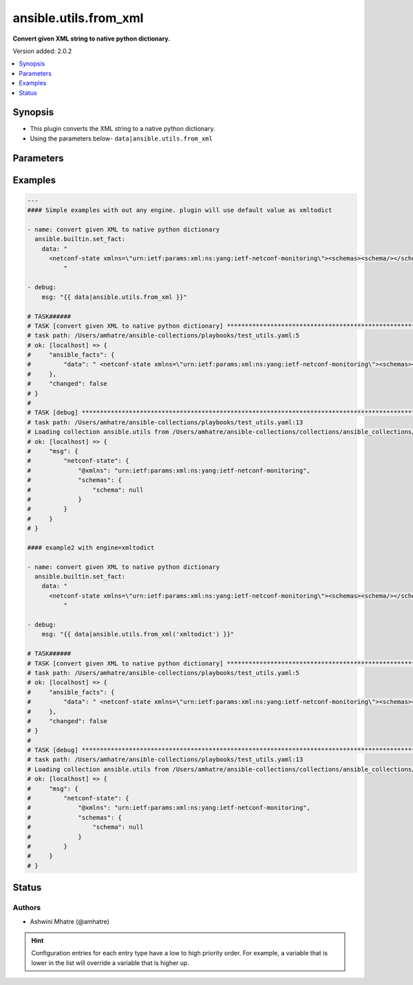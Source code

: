 .. _ansible.utils.from_xml_filter:


**********************
ansible.utils.from_xml
**********************

**Convert given XML string to native python dictionary.**


Version added: 2.0.2

.. contents::
   :local:
   :depth: 1


Synopsis
--------
- This plugin converts the XML string to a native python dictionary.
- Using the parameters below- ``data|ansible.utils.from_xml``




Parameters
----------

.. raw:: html

    <table  border=0 cellpadding=0 class="documentation-table">
        <tr>
            <th colspan="1">Parameter</th>
            <th>Choices/<font color="blue">Defaults</font></th>
                <th>Configuration</th>
            <th width="100%">Comments</th>
        </tr>
            <tr>
                <td colspan="1">
                    <div class="ansibleOptionAnchor" id="parameter-"></div>
                    <b>data</b>
                    <a class="ansibleOptionLink" href="#parameter-" title="Permalink to this option"></a>
                    <div style="font-size: small">
                        <span style="color: purple">string</span>
                         / <span style="color: red">required</span>
                    </div>
                </td>
                <td>
                </td>
                    <td>
                    </td>
                <td>
                        <div>The input XML string.</div>
                        <div>This option represents the XML value that is passed to the filter plugin in pipe format.</div>
                        <div>For example <code>config_data|ansible.utils.from_xml</code>, in this case <code>config_data</code> represents this option.</div>
                </td>
            </tr>
            <tr>
                <td colspan="1">
                    <div class="ansibleOptionAnchor" id="parameter-"></div>
                    <b>engine</b>
                    <a class="ansibleOptionLink" href="#parameter-" title="Permalink to this option"></a>
                    <div style="font-size: small">
                        <span style="color: purple">string</span>
                    </div>
                </td>
                <td>
                        <b>Default:</b><br/><div style="color: blue">"xmltodict"</div>
                </td>
                    <td>
                    </td>
                <td>
                        <div>Conversion library to use within the filter plugin.</div>
                </td>
            </tr>
    </table>
    <br/>




Examples
--------

.. code-block:: yaml

    ---
    #### Simple examples with out any engine. plugin will use default value as xmltodict

    - name: convert given XML to native python dictionary
      ansible.builtin.set_fact:
        data: "
          <netconf-state xmlns=\"urn:ietf:params:xml:ns:yang:ietf-netconf-monitoring\"><schemas><schema/></schemas></netconf-state>
              "

    - debug:
        msg: "{{ data|ansible.utils.from_xml }}"

    # TASK######
    # TASK [convert given XML to native python dictionary] *****************************************************************************************************
    # task path: /Users/amhatre/ansible-collections/playbooks/test_utils.yaml:5
    # ok: [localhost] => {
    #     "ansible_facts": {
    #         "data": " <netconf-state xmlns=\"urn:ietf:params:xml:ns:yang:ietf-netconf-monitoring\"><schemas><schema/></schemas></netconf-state> "
    #     },
    #     "changed": false
    # }
    #
    # TASK [debug] *************************************************************************************************************************
    # task path: /Users/amhatre/ansible-collections/playbooks/test_utils.yaml:13
    # Loading collection ansible.utils from /Users/amhatre/ansible-collections/collections/ansible_collections/ansible/utils
    # ok: [localhost] => {
    #     "msg": {
    #         "netconf-state": {
    #             "@xmlns": "urn:ietf:params:xml:ns:yang:ietf-netconf-monitoring",
    #             "schemas": {
    #                 "schema": null
    #             }
    #         }
    #     }
    # }

    #### example2 with engine=xmltodict

    - name: convert given XML to native python dictionary
      ansible.builtin.set_fact:
        data: "
          <netconf-state xmlns=\"urn:ietf:params:xml:ns:yang:ietf-netconf-monitoring\"><schemas><schema/></schemas></netconf-state>
              "

    - debug:
        msg: "{{ data|ansible.utils.from_xml('xmltodict') }}"

    # TASK######
    # TASK [convert given XML to native python dictionary] *****************************************************************************************************
    # task path: /Users/amhatre/ansible-collections/playbooks/test_utils.yaml:5
    # ok: [localhost] => {
    #     "ansible_facts": {
    #         "data": " <netconf-state xmlns=\"urn:ietf:params:xml:ns:yang:ietf-netconf-monitoring\"><schemas><schema/></schemas></netconf-state> "
    #     },
    #     "changed": false
    # }
    #
    # TASK [debug] *************************************************************************************************************************
    # task path: /Users/amhatre/ansible-collections/playbooks/test_utils.yaml:13
    # Loading collection ansible.utils from /Users/amhatre/ansible-collections/collections/ansible_collections/ansible/utils
    # ok: [localhost] => {
    #     "msg": {
    #         "netconf-state": {
    #             "@xmlns": "urn:ietf:params:xml:ns:yang:ietf-netconf-monitoring",
    #             "schemas": {
    #                 "schema": null
    #             }
    #         }
    #     }
    # }




Status
------


Authors
~~~~~~~

- Ashwini Mhatre (@amhatre)


.. hint::
    Configuration entries for each entry type have a low to high priority order. For example, a variable that is lower in the list will override a variable that is higher up.
